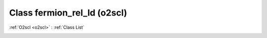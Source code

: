 Class fermion_rel_ld (o2scl)
============================

:ref:`O2scl <o2scl>` : :ref:`Class List`

.. _fermion_rel_ld:

.. doxygenclass:: o2scl::fermion_rel_ld
